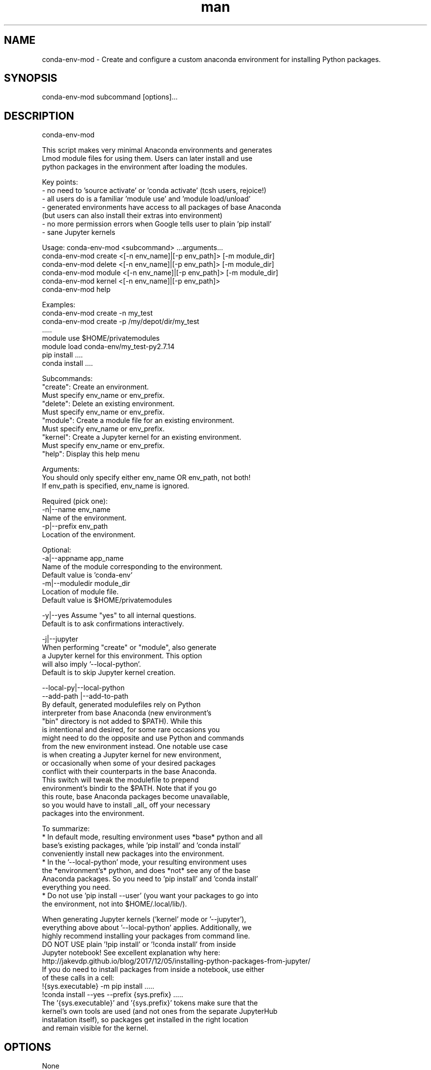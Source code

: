 .\" Manpage for conda-env-mod.
.\" Contact rcac-help@purdue.edu to correct errors or typos.
.TH man 7 "11 Oct 2019" "0.1.0" "conda-env-mod man page"
.SH NAME
conda-env-mod \- Create and configure a custom anaconda environment for installing Python packages.
.SH SYNOPSIS
conda-env-mod subcommand [options]...
.SH DESCRIPTION
conda-env-mod

    This script makes very minimal Anaconda environments and generates
    Lmod module files for using them.  Users can later install and use
    python packages in the environment after loading the modules.

    Key points:
      - no need to 'source activate' or 'conda activate' (tcsh users, rejoice!)
      - all users do is a familiar 'module use' and 'module load/unload'
      - generated environments have access to all packages of base Anaconda
        (but users can also install their extras into environment)
      - no more permission errors when Google tells user to plain 'pip install'
      - sane Jupyter kernels


    Usage: conda-env-mod <subcommand> ...arguments...
           conda-env-mod create <[-n env_name]|[-p env_path]> [-m module_dir]
           conda-env-mod delete <[-n env_name]|[-p env_path]> [-m module_dir]
           conda-env-mod module <[-n env_name]|[-p env_path]> [-m module_dir]
           conda-env-mod kernel <[-n env_name]|[-p env_path]>
           conda-env-mod help

    Examples:
           conda-env-mod create -n my_test
           conda-env-mod create -p /my/depot/dir/my_test
           .....
           module use $HOME/privatemodules
           module load conda-env/my_test-py2.7.14
           pip install ....
           conda install ....

    Subcommands:
           "create": Create an environment.
                     Must specify env_name or env_prefix.
           "delete": Delete an existing environment.
                     Must specify env_name or env_prefix.
           "module": Create a module file for an existing environment.
                     Must specify env_name or env_prefix.
           "kernel": Create a Jupyter kernel for an existing environment.
                     Must specify env_name or env_prefix.
           "help":   Display this help menu

    Arguments:
           You should only specify either env_name OR env_path, not both!
           If env_path is specified, env_name is ignored.

        Required (pick one):
           -n|--name env_name
                     Name of the environment.
           -p|--prefix env_path
                     Location of the environment.

        Optional:
           -a|--appname app_name
                     Name of the module corresponding to the environment.
                     Default value is 'conda-env'
           -m|--moduledir module_dir
                     Location of module file.
                     Default value is $HOME/privatemodules

           -y|--yes  Assume "yes" to all internal questions.
                     Default is to ask confirmations interactively.

           -j|--jupyter
                     When performing "create" or "module", also generate
                     a Jupyter kernel for this environment.  This option
                     will also imply '--local-python'.
                     Default is to skip Jupyter kernel creation.

           --local-py|--local-python
           --add-path |--add-to-path
                     By default, generated modulefiles rely on Python
                     interpreter from base Anaconda (new environment's
                     "bin" directory is not added to $PATH).  While this
                     is intentional and desired, for some rare occasions you
                     might need to do the opposite and use Python and commands
                     from the new environment instead.  One notable use case
                     is when creating a Jupyter kernel for new environment,
                     or occasionally when some of your desired packages
                     conflict with their counterparts in the base Anaconda.
                     This switch will tweak the modulefile to prepend
                     environment's bindir to the $PATH.  Note that if you go
                     this route, base Anaconda packages become unavailable,
                     so you would have to install _all_ off your necessary
                     packages into the environment.

    To summarize:
       * In default mode, resulting environment uses *base* python and all
         base's existing packages, while 'pip install' and 'conda install'
         conveniently install new packages into the environment.
       * In the '--local-python' mode, your resulting environment uses
         the *environment's* python, and does *not* see any of the base
         Anaconda packages.  So you need to 'pip install' and 'conda install'
         everything you need.
       * Do not use 'pip install --user' (you want your packages to go into
         the environment, not into $HOME/.local/lib/).

    When generating Jupyter kernels ('kernel' mode or '--jupyter'),
    everything above about '--local-python' applies.  Additionally, we
    highly recommend installing your packages from command line.
    DO NOT USE plain '!pip install' or '!conda install' from inside
    Jupyter notebook! See excellent explanation why here:
       http://jakevdp.github.io/blog/2017/12/05/installing-python-packages-from-jupyter/
    If you do need to install packages from inside a notebook, use either
    of these calls in a cell:
       !{sys.executable} -m pip install .....
       !conda install --yes --prefix {sys.prefix} .....
    The '{sys.executable}' and '{sys.prefix}' tokens make sure that the
    kernel's own tools are used (and not ones from the separate JupyterHub
    installation itself), so packages get installed in the right location
    and remain visible for the kernel.

.SH OPTIONS
None
.SH SEE ALSO
conda-env-mod(7), conda-env
.SH BUGS
No known bugs.
.SH AUTHOR
Amiya K Maji and Lev Gorenstein, Purdue University
